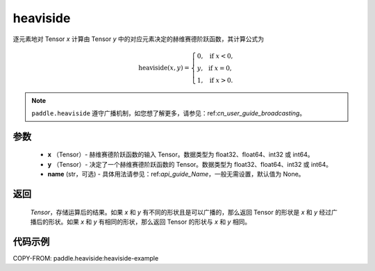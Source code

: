 .. _cn_api_paddle_tensor_heaviside:

heaviside
-------------------------------

.. py:function:: paddle.heaviside(x, y, name=None)


逐元素地对 Tensor `x` 计算由 Tensor `y` 中的对应元素决定的赫维赛德阶跃函数，其计算公式为

.. math::
   \mathrm{heaviside}(x, y)=
      \left\{
            \begin{array}{lcl}
            0,& &\text{if } \ x < 0, \\
            y,& &\text{if } \ x = 0, \\
            1,& &\text{if } \ x > 0.
            \end{array}
      \right.

.. note::
   ``paddle.heaviside`` 遵守广播机制，如您想了解更多，请参见：ref:`cn_user_guide_broadcasting`。

参数
:::::::::
   - **x** （Tensor）- 赫维赛德阶跃函数的输入 Tensor。数据类型为 float32、float64、int32 或 int64。
   - **y** （Tensor）- 决定了一个赫维赛德阶跃函数的 Tensor。数据类型为 float32、float64、int32 或 int64。
   - **name** (str，可选) - 具体用法请参见：ref:`api_guide_Name`，一般无需设置，默认值为 None。

返回
:::::::::
   `Tensor`，存储运算后的结果。如果 `x` 和 `y` 有不同的形状且是可以广播的，那么返回 Tensor 的形状是 `x` 和 `y` 经过广播后的形状。如果 `x` 和 `y` 有相同的形状，那么返回 Tensor 的形状与 `x` 和 `y` 相同。


代码示例
::::::::::
COPY-FROM: paddle.heaviside:heaviside-example
